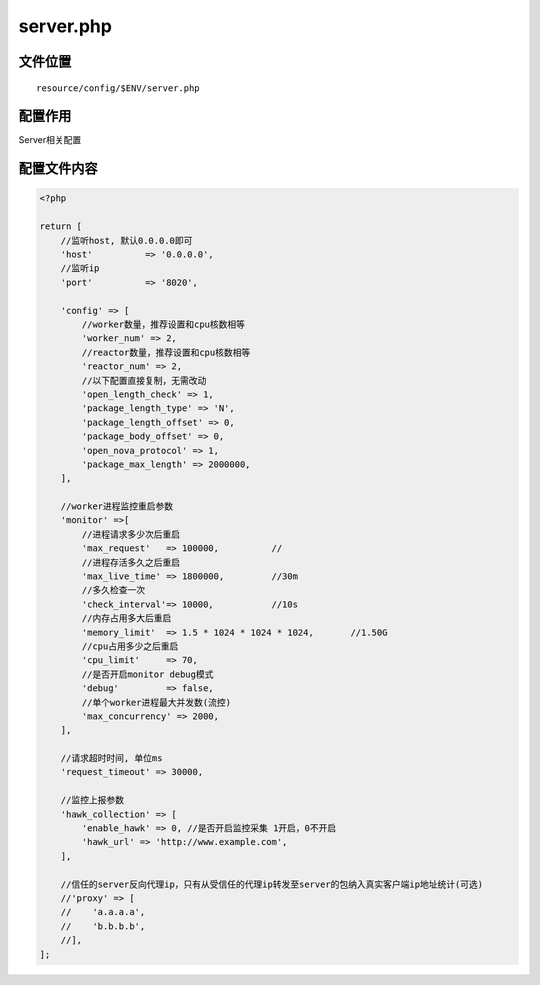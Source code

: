 server.php
==========

文件位置
~~~~~~~~

::

    resource/config/$ENV/server.php

配置作用
~~~~~~~~

Server相关配置

配置文件内容
~~~~~~~~~~~~

.. code:: php

    <?php

    return [
        //监听host, 默认0.0.0.0即可
        'host'          => '0.0.0.0',
        //监听ip
        'port'          => '8020',

        'config' => [
            //worker数量，推荐设置和cpu核数相等
            'worker_num' => 2,
            //reactor数量，推荐设置和cpu核数相等
            'reactor_num' => 2,
            //以下配置直接复制，无需改动
            'open_length_check' => 1,
            'package_length_type' => 'N',
            'package_length_offset' => 0,
            'package_body_offset' => 0,
            'open_nova_protocol' => 1,
            'package_max_length' => 2000000,
        ],

        //worker进程监控重启参数
        'monitor' =>[
            //进程请求多少次后重启
            'max_request'   => 100000,          //
            //进程存活多久之后重启
            'max_live_time' => 1800000,         //30m
            //多久检查一次
            'check_interval'=> 10000,           //10s
            //内存占用多大后重启
            'memory_limit'  => 1.5 * 1024 * 1024 * 1024,       //1.50G
            //cpu占用多少之后重启
            'cpu_limit'     => 70,
            //是否开启monitor debug模式
            'debug'         => false,
            //单个worker进程最大并发数(流控)
            'max_concurrency' => 2000,
        ],

        //请求超时时间, 单位ms
        'request_timeout' => 30000,

        //监控上报参数
        'hawk_collection' => [
            'enable_hawk' => 0, //是否开启监控采集 1开启，0不开启
            'hawk_url' => 'http://www.example.com',
        ],

        //信任的server反向代理ip，只有从受信任的代理ip转发至server的包纳入真实客户端ip地址统计(可选)
        //'proxy' => [
        //    'a.a.a.a',
        //    'b.b.b.b',
        //],
    ];
